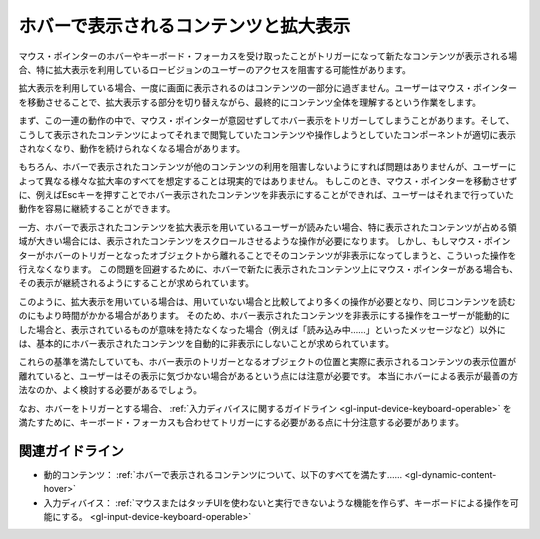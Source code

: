 .. _exp-hover-content:

ホバーで表示されるコンテンツと拡大表示
----------------------------------------

マウス・ポインターのホバーやキーボード・フォーカスを受け取ったことがトリガーになって新たなコンテンツが表示される場合、特に拡大表示を利用しているロービジョンのユーザーのアクセスを阻害する可能性があります。

拡大表示を利用している場合、一度に画面に表示されるのはコンテンツの一部分に過ぎません。ユーザーはマウス・ポインターを移動させることで、拡大表示する部分を切り替えながら、最終的にコンテンツ全体を理解するという作業をします。

まず、この一連の動作の中で、マウス・ポインターが意図せずしてホバー表示をトリガーしてしまうことがあります。そして、こうして表示されたコンテンツによってそれまで閲覧していたコンテンツや操作しようとしていたコンポーネントが適切に表示されなくなり、動作を続けられなくなる場合があります。

もちろん、ホバーで表示されたコンテンツが他のコンテンツの利用を阻害しないようにすれば問題はありませんが、ユーザーによって異なる様々な拡大率のすべてを想定することは現実的ではありません。
もしこのとき、マウス・ポインターを移動させずに、例えばEscキーを押すことでホバー表示されたコンテンツを非表示にすることができれば、ユーザーはそれまで行っていた動作を容易に継続することができます。

一方、ホバーで表示されたコンテンツを拡大表示を用いているユーザーが読みたい場合、特に表示されたコンテンツが占める領域が大きい場合には、表示されたコンテンツをスクロールさせるような操作が必要になります。
しかし、もしマウス・ポインターがホバーのトリガーとなったオブジェクトから離れることでそのコンテンツが非表示になってしまうと、こういった操作を行えなくなります。
この問題を回避するために、ホバーで新たに表示されたコンテンツ上にマウス・ポインターがある場合も、その表示が継続されるようにすることが求められています。

このように、拡大表示を用いている場合は、用いていない場合と比較してより多くの操作が必要となり、同じコンテンツを読むのにもより時間がかかる場合があります。
そのため、ホバー表示されたコンテンツを非表示にする操作をユーザーが能動的にした場合と、表示されているものが意味を持たなくなった場合（例えば「読み込み中……」といったメッセージなど）以外には、基本的にホバー表示されたコンテンツを自動的に非表示にしないことが求められています。

これらの基準を満たしていても、ホバー表示のトリガーとなるオブジェクトの位置と実際に表示されるコンテンツの表示位置が離れていると、ユーザーはその表示に気づかない場合があるという点には注意が必要です。
本当にホバーによる表示が最善の方法なのか、よく検討する必要があるでしょう。

なお、ホバーをトリガーとする場合、 :ref:`入力ディバイスに関するガイドライン <gl-input-device-keyboard-operable>` を満たすために、キーボード・フォーカスも合わせてトリガーにする必要がある点に十分注意する必要があります。

関連ガイドライン
~~~~~~~~~~~~~~~~

*  動的コンテンツ： :ref:`ホバーで表示されるコンテンツについて、以下のすべてを満たす...... <gl-dynamic-content-hover>`
*  入力ディバイス： :ref:`マウスまたはタッチUIを使わないと実行できないような機能を作らず、キーボードによる操作を可能にする。 <gl-input-device-keyboard-operable>`

